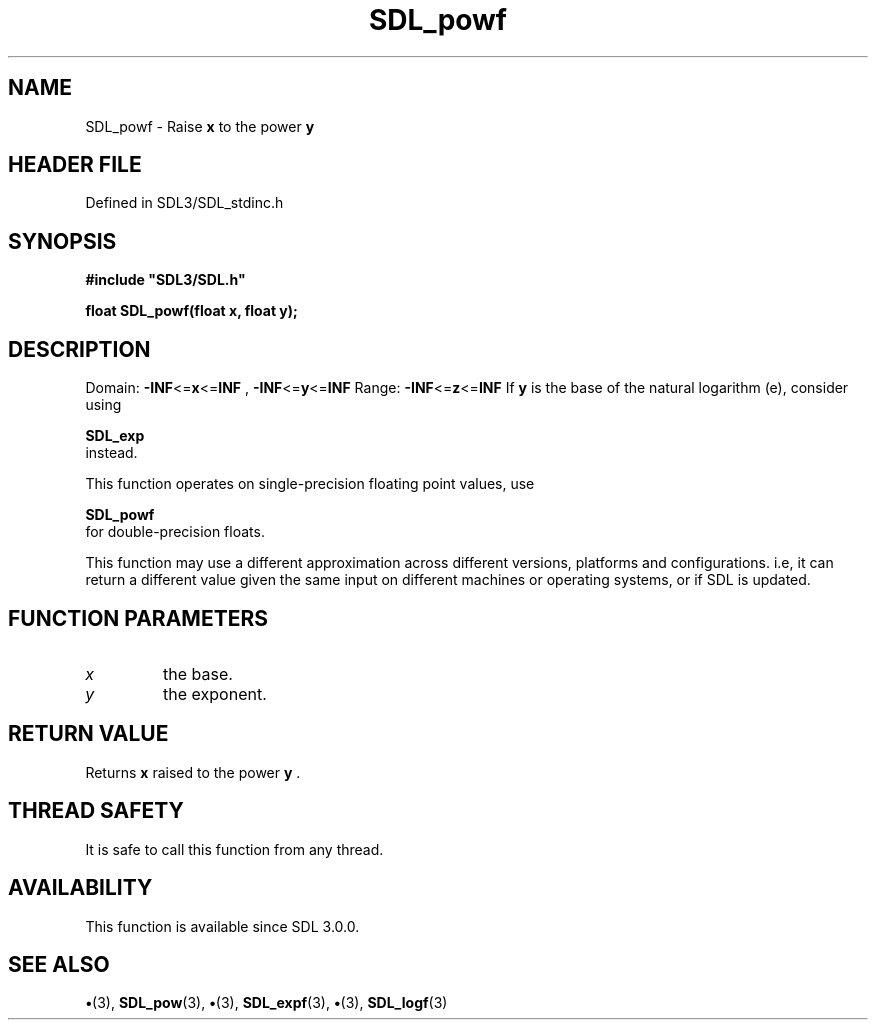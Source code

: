 .\" This manpage content is licensed under Creative Commons
.\"  Attribution 4.0 International (CC BY 4.0)
.\"   https://creativecommons.org/licenses/by/4.0/
.\" This manpage was generated from SDL's wiki page for SDL_powf:
.\"   https://wiki.libsdl.org/SDL_powf
.\" Generated with SDL/build-scripts/wikiheaders.pl
.\"  revision SDL-preview-3.1.3
.\" Please report issues in this manpage's content at:
.\"   https://github.com/libsdl-org/sdlwiki/issues/new
.\" Please report issues in the generation of this manpage from the wiki at:
.\"   https://github.com/libsdl-org/SDL/issues/new?title=Misgenerated%20manpage%20for%20SDL_powf
.\" SDL can be found at https://libsdl.org/
.de URL
\$2 \(laURL: \$1 \(ra\$3
..
.if \n[.g] .mso www.tmac
.TH SDL_powf 3 "SDL 3.1.3" "Simple Directmedia Layer" "SDL3 FUNCTIONS"
.SH NAME
SDL_powf \- Raise
.BR x
to the power
.BR y

.SH HEADER FILE
Defined in SDL3/SDL_stdinc\[char46]h

.SH SYNOPSIS
.nf
.B #include \(dqSDL3/SDL.h\(dq
.PP
.BI "float SDL_powf(float x, float y);
.fi
.SH DESCRIPTION
Domain:
.BR -INF <= x <= INF
,
.BR -INF <= y <= INF
Range:
.BR -INF <= z <= INF
If
.BR y
is the base of the natural logarithm (e), consider using

.BR SDL_exp
 instead\[char46]

This function operates on single-precision floating point values, use

.BR SDL_powf
 for double-precision floats\[char46]

This function may use a different approximation across different versions,
platforms and configurations\[char46] i\[char46]e, it can return a different value given
the same input on different machines or operating systems, or if SDL is
updated\[char46]

.SH FUNCTION PARAMETERS
.TP
.I x
the base\[char46]
.TP
.I y
the exponent\[char46]
.SH RETURN VALUE
Returns
.BR x
raised to the power
.BR y
\[char46]

.SH THREAD SAFETY
It is safe to call this function from any thread\[char46]

.SH AVAILABILITY
This function is available since SDL 3\[char46]0\[char46]0\[char46]

.SH SEE ALSO
.BR \(bu (3),
.BR SDL_pow (3),
.BR \(bu (3),
.BR SDL_expf (3),
.BR \(bu (3),
.BR SDL_logf (3)
